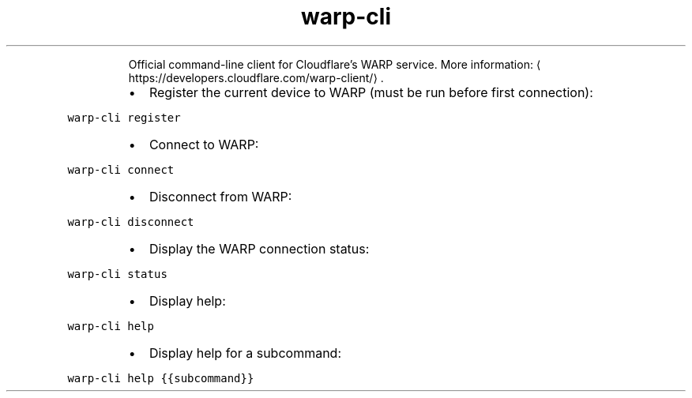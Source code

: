 .TH warp\-cli
.PP
.RS
Official command\-line client for Cloudflare's WARP service.
More information: \[la]https://developers.cloudflare.com/warp-client/\[ra]\&.
.RE
.RS
.IP \(bu 2
Register the current device to WARP (must be run before first connection):
.RE
.PP
\fB\fCwarp\-cli register\fR
.RS
.IP \(bu 2
Connect to WARP:
.RE
.PP
\fB\fCwarp\-cli connect\fR
.RS
.IP \(bu 2
Disconnect from WARP:
.RE
.PP
\fB\fCwarp\-cli disconnect\fR
.RS
.IP \(bu 2
Display the WARP connection status:
.RE
.PP
\fB\fCwarp\-cli status\fR
.RS
.IP \(bu 2
Display help:
.RE
.PP
\fB\fCwarp\-cli help\fR
.RS
.IP \(bu 2
Display help for a subcommand:
.RE
.PP
\fB\fCwarp\-cli help {{subcommand}}\fR
